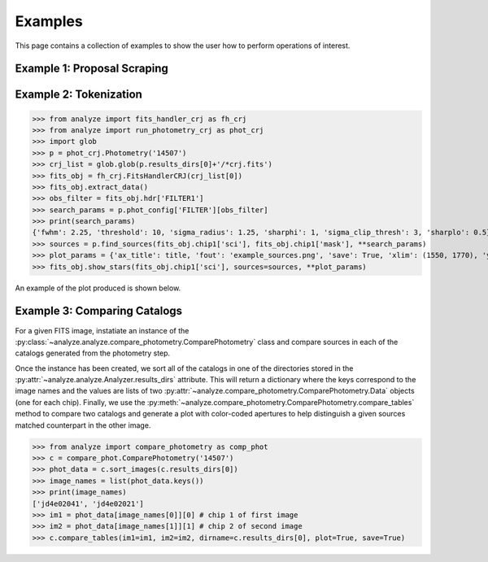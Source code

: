 ********
Examples
********

This page contains a collection of examples to show the user how to perform
operations of interest.


Example 1: Proposal Scraping
==========================


.. figure:: ./../../plots/example_mask.png
   :scale: 30 %
   :align: center


Example 2: Tokenization
=========================



>>> from analyze import fits_handler_crj as fh_crj
>>> from analyze import run_photometry_crj as phot_crj
>>> import glob
>>> p = phot_crj.Photometry('14507')
>>> crj_list = glob.glob(p.results_dirs[0]+'/*crj.fits')
>>> fits_obj = fh_crj.FitsHandlerCRJ(crj_list[0])
>>> fits_obj.extract_data()
>>> obs_filter = fits_obj.hdr['FILTER1']
>>> search_params = p.phot_config['FILTER'][obs_filter]
>>> print(search_params)
{'fwhm': 2.25, 'threshold': 10, 'sigma_radius': 1.25, 'sharphi': 1, 'sigma_clip_thresh': 3, 'sharplo': 0.5}
>>> sources = p.find_sources(fits_obj.chip1['sci'], fits_obj.chip1['mask'], **search_params)
>>> plot_params = {'ax_title': title, 'fout': 'example_sources.png', 'save': True, 'xlim': (1550, 1770), 'ylim': (1830, 1960)}
>>> fits_obj.show_stars(fits_obj.chip1['sci'], sources=sources, **plot_params)

An example of the plot produced is shown below.

.. figure:: ./../../plots/example_sources.png
   :scale: 75 %
   :align: center


Example 3: Comparing Catalogs
=============================
For a given FITS image, instatiate an instance of the
:py:class:`~analyze.analyze.compare_photometry.ComparePhotometry` class and
compare sources in each of the catalogs generated from the photometry step.

Once the instance has been created, we sort all of the catalogs in one of
the directories stored in the
:py:attr:`~analyze.analyze.Analyzer.results_dirs` attribute. This will return
a dictionary where the keys correspond to the image names and the values are
lists of two :py:attr:`~analyze.compare_photometry.ComparePhotometry.Data`
objects (one for each chip). Finally, we use the
:py:meth:`~analyze.compare_photometry.ComparePhotometry.compare_tables` method
to compare two catalogs and generate a plot with color-coded apertures to help
distinguish a given sources matched counterpart in the other image.

>>> from analyze import compare_photometry as comp_phot
>>> c = compare_phot.ComparePhotometry('14507')
>>> phot_data = c.sort_images(c.results_dirs[0])
>>> image_names = list(phot_data.keys())
>>> print(image_names)
['jd4e02041', 'jd4e02021']
>>> im1 = phot_data[image_names[0]][0] # chip 1 of first image
>>> im2 = phot_data[image_names[1]][1] # chip 2 of second image
>>> c.compare_tables(im1=im1, im2=im2, dirname=c.results_dirs[0], plot=True, save=True)

.. figure:: ./../../plots/example_matched_sources.png
   :scale: 75 %
   :align: center
